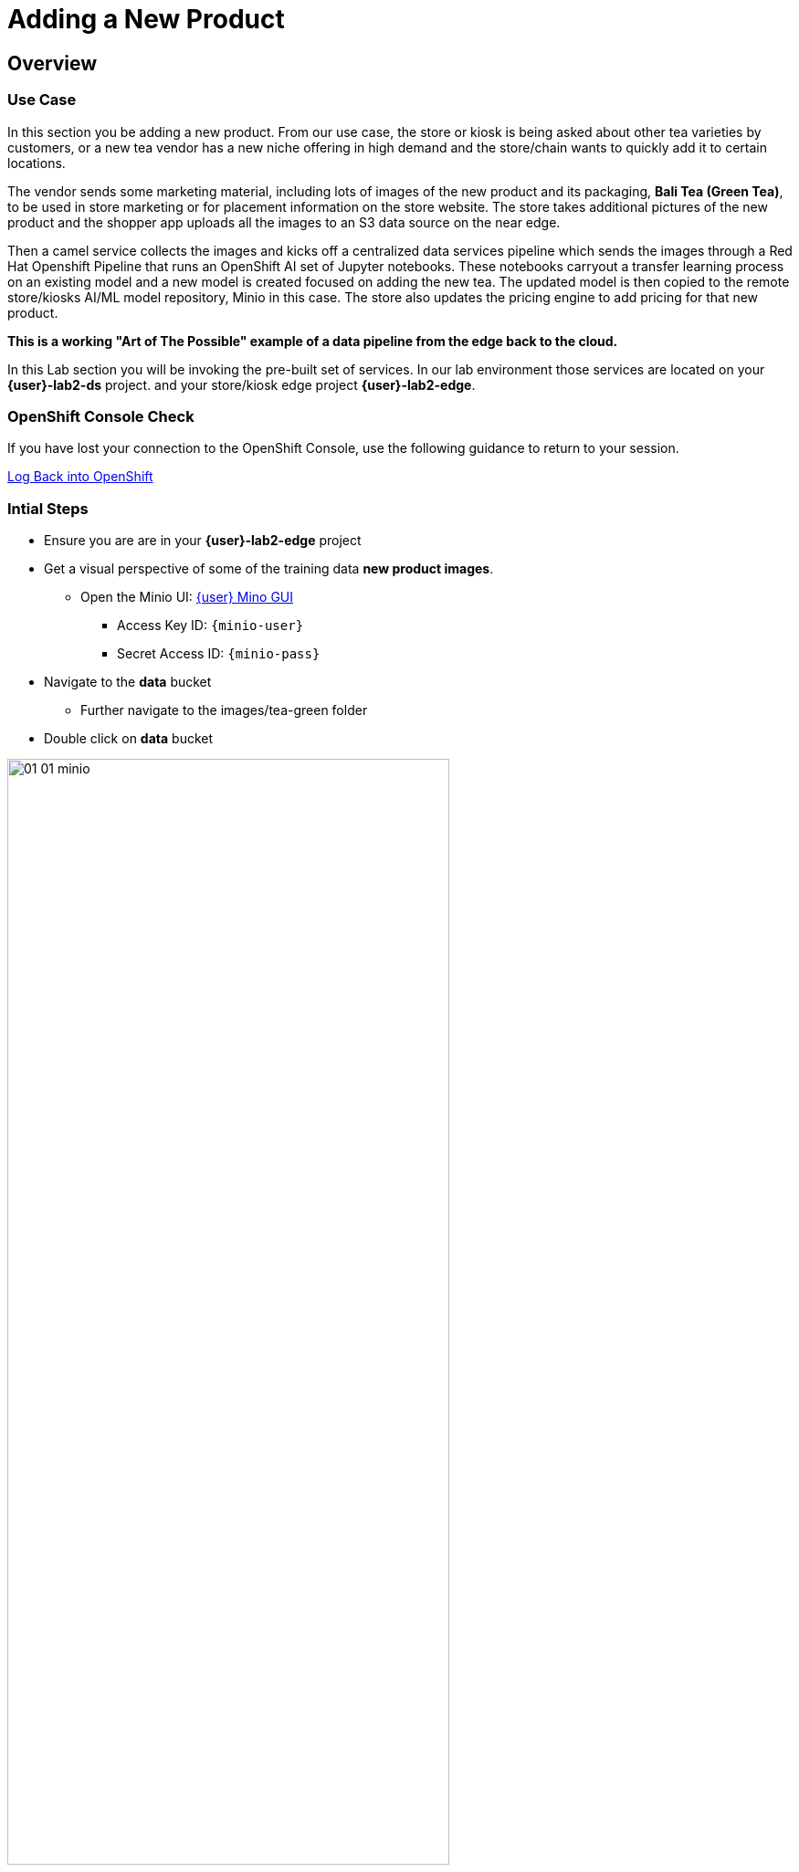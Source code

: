 = Adding a New Product


== Overview
=== Use Case
In this section you be adding a new product.  From our use case, the store or kiosk is being asked about other tea varieties by customers, or a new tea vendor has a new niche offering in high demand and the store/chain wants to quickly add it to certain locations.

The vendor sends some marketing material, including lots of images of the new product and its packaging, *Bali Tea (Green Tea)*, to be used in store marketing or for placement information on the store website.  The store takes additional pictures of the new product and the shopper app uploads all the images to an S3 data source on the near edge.  

Then a camel service collects the images and kicks off a centralized data services pipeline which sends the images through a Red Hat Openshift Pipeline that runs an OpenShift AI set of Jupyter notebooks.  These notebooks carryout a transfer learning process on an existing model and a new model is created focused on adding the new tea. The updated model is then copied to the remote store/kiosks AI/ML model repository, Minio in this case.  The store also updates the pricing engine to add pricing for that new product.

*This is a working "Art of The Possible" example of a data pipeline from the edge back to the cloud.*

In this Lab section you will be invoking the pre-built set of services. In our lab environment those services are located on your *{user}-lab2-ds* project. and your store/kiosk edge project *{user}-lab2-edge*.


=== OpenShift Console Check

If you have lost your connection to the OpenShift Console, use the following guidance to return to your session.

xref:includes/01-ocp-re-open-console.adoc[Log Back into OpenShift,role=resource,window=_blank]


=== Intial Steps
* Ensure you are are in your *{user}-lab2-edge* project

* Get a visual perspective of some of the training data *new product images*.
** Open the Minio UI: xref:https://minio-ui-{user}-lab2-edge.{openshift_cluster_ingress_domain}[{user} Mino GUI,role=resource,window=_blank]


*** Access Key ID: `{minio-user}`
*** Secret Access ID: `{minio-pass}`

* Navigate to the *data* bucket
** Further navigate to the images/tea-green folder

* Double click on *data* bucket

[.bordershadow]
image::02-04/01-01-minio.png[width=75%]

* Click on *images*

[.bordershadow]
image::02-04/01-02-minio.png[width=20%]

* Click on *tea-green*

[.bordershadow]
image::02-04/01-03-minio.png[width=20%]

* You will now see a listing of the images.

[.bordershadow]
image::02-04/01-04-minio.png[width=75%]

* Select an image and click on *Preview*

[.bordershadow]
image::02-04/01-05-minio.png[width=75%]

* You should now be able to see the image.

[.bordershadow]
image::02-04/01-06-minio.png[width=75%]

* View some of the images for the new tea: *bali-tea* *"green tea"*

[.bordershadow]
image::02-04/green-tea-s3-data.jpeg[width=75%]

NOTE: These images were collected by attendees at a recent live demonstration of the larger end to end demo

* You should be in the Developer Topology view in the OpenShift console and moving around the layout you should be familiar with many of the services and their role in the store edge application set.

[.bordershadow]
image::02-04/01-edge-prj-main-pieces.png[width=75%]

TIP: A quick reminder: The existing model v1 you have been using with the shopping application does not know about this new type of tea "Green Tea", it only knows about Earl Grey Tea and Lemon Tea.


=== Main Tasks and Flow
* Use the _admin_ and _monitor_ web pages in the *shopping* app to...
** initiate and follow the data pipeline flow from the near edge S3 storage (images you just viewed), 
** through the model retraining pipeline, 
** and movement of the new AI/ML inference model out the edge to be picked up by the Model Server __tf-server__

=== Steps
** Open the Shopping Application "Admin" Page
** https://camel-edge-{user}-lab2-edge.{openshift_cluster_ingress_domain}/[https://camel-edge-{user}-lab2-edge.{openshift_cluster_ingress_domain}/,role=resource,window=_blank]

[.bordershadow]
image::02-04/admin-screen-view.png[width=75%]

** Click on the *Train* Button to initiate the pipeline flow.

[.bordershadow]
image::02-04/admin-screen-view2.png[width=75%]

** The GUI will show the progress of the image movement and model training

[.bordershadow]
image::02-04/monitor-view.png[width=75%]

** The entire execution of the pipeline may take between 2-5 minutes.

[.bordershadow]
image::02-04/monitor-view2.png[width=75%]

* After the whole process completes, the new version of the model, trained to recognize the new tea type -- green-tea -- is pushed out to the store's "near" edge into the production bucket of the S3 storage, minio.

TIP: You will use the Shopping Application here, just like you did in the previous section

* Try out the shopping app again and see if it recognizes the new product.
** In the Topology view of the OpenShift Console located the *shopper* deployment.
* Open up the shopper web page.

[.bordershadow]
image::02-03/08-open-shopper-url1.png[width=40%]

* Use the downloaded images from the previous section.

https://github.com/RedHat-Middleware-Workshops/edge-to-cloud-pipelines-workshop/tree/main/test-images/[Test Images]

* Click on *Pick from Device*

[.bordershadow]
image::02-03/12-Pick-from-Device.png[width=75%]

* From the file selection choose *tea-bali.jpg* which is the __Green Tea__ we wanted to add to the store.

* Pick either MQTT or HTTP protocol for transport 

[.bordershadow]
image::02-03/13-choose-tea-earl-grey.png[width=75%]

* The Shopping service will call the Model Server *tf-server* and get the response that the tea is identified as green tea.
* The Shopping service will next call the Price Engine *price-engine* and return the current price.


=== Detailed Review of what is occuring in the flow
NOTE: This review covers the main services and actions involved.  A more indepth explanation is available through the Red Hat Solution Pattern that will be shared in a later section.

. After you click Train Data, you’ll see in the monitoring view a series of live animations illustrating the actions actually taking place in the platform. The following enumeration describes the process:

. The click action triggers a signal that a Camel integration (Manager) picks up.

. The Manager reads all the training data from the S3 bucket where it resides and packages it as a ZIP container.

. The Manager invokes an API served from the Core Data Center (Central) to send the ZIP data.

. The system Feeder (Camel) exposing the above requested API, unpacks the ZIP container and pushes the data to a central S3 service used as the storage system (ODF) for training new models.

. The same system Feeder sends a signal via Kafka to announce the arrival of new training data to be processed.

. The system Delivery (Camel) is subscribed to the announcements topic. It receives the Kafka signal and triggers the Pipeline responsible the create the a new model version.

. The pipeline (Tekton) kicks off. It reads from the S3 storage system all the training data available and executes the Data Science notebooks based on TensorFlow

. At the end of the pipeline process, a new model is pushed to an edge-dedicated topic where new model placed.

. A copy of the new model version is also pushed to a Model repository. In this demo, just another S3 bucket, where a history of model versions is kept.

. The end-to-end process is not done yet. It then enters into the Delivery phase. The new model has now been pushed to an S3 bucket edge1-ready that is being monitored by an integration point on the Edge (Manager)

. When the Tekton pipeline uploads the new model to the S3 bucket, the Edge Manager notices the artifacts and initiates the download of the model and hot deploys it in the TensorFlow model server

. The AI/ML engine, powered by the TensorFlow Model Server, reacts to the new version (v2), now available in its local S3 bucket, and initiates a hot-deployment. It loads the new version and discards the old one that was held in memory. This process happens without service interruption. Clients sending inference requests inadvertently start obtaining results computed with the new hot-deployed version (v2).

NOTE: There is a follow-on lab exercise where you can work through the creation of an AI/ML pipeline implemented as an OpenShift Pipeline to get a deeper understanding of that critical part of a data pipeline.







